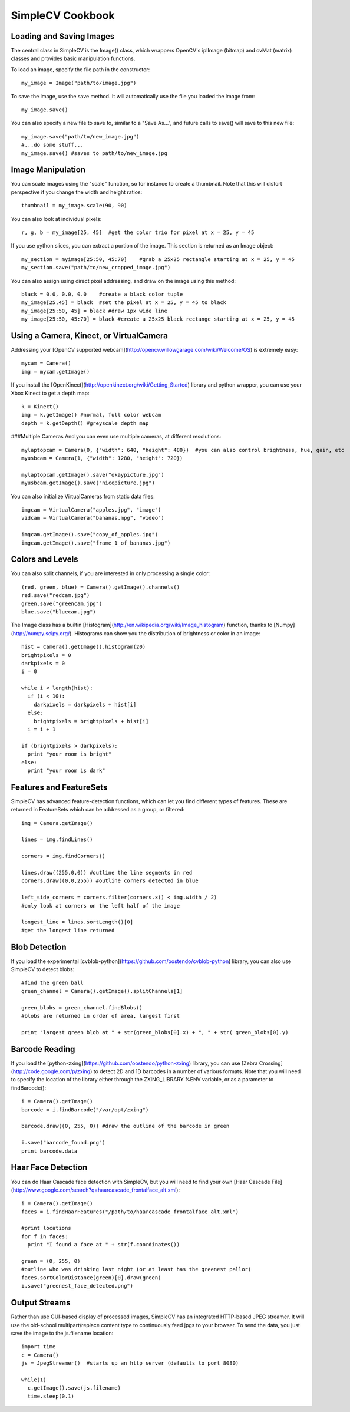 SimpleCV Cookbook
===========================


Loading and Saving Images
----------------------------

The central class in SimpleCV is the Image() class, which wrappers OpenCV's iplImage (bitmap) and cvMat (matrix) classes and provides basic manipulation functions.

To load an image, specify the file path in the constructor::

    my_image = Image("path/to/image.jpg")

To save the image, use the save method.  It will automatically use the file you loaded the image from::

    my_image.save()

You can also specify a new file to save to, similar to a "Save As...", and future calls to save() will save to this new file::

     my_image.save("path/to/new_image.jpg")
     #...do some stuff...
     my_image.save() #saves to path/to/new_image.jpg


Image Manipulation
-----------------------

You can scale images using the "scale" function, so for instance to create a thumbnail.  Note that this will distort perspective if you change the width and height ratios::

    thumbnail = my_image.scale(90, 90)

You can also look at individual pixels::

    r, g, b = my_image[25, 45]  #get the color trio for pixel at x = 25, y = 45

If you use python slices, you can extract a portion of the image.  This section is returned as an Image object::

    my_section = myimage[25:50, 45:70]    #grab a 25x25 rectangle starting at x = 25, y = 45
    my_section.save("path/to/new_cropped_image.jpg")

You can also assign using direct pixel addressing, and draw on the image using this method::

    black = 0.0, 0.0, 0.0    #create a black color tuple
    my_image[25,45] = black  #set the pixel at x = 25, y = 45 to black
    my_image[25:50, 45] = black #draw 1px wide line
    my_image[25:50, 45:70] = black #create a 25x25 black rectange starting at x = 25, y = 45 

Using a Camera, Kinect, or VirtualCamera
--------------------------------------------

Addressing your [OpenCV supported webcam](http://opencv.willowgarage.com/wiki/Welcome/OS) is extremely easy::

    mycam = Camera()
    img = mycam.getImage()

If you install the [OpenKinect](http://openkinect.org/wiki/Getting_Started) library and python wrapper, you can use your Xbox Kinect to get a depth map::

    k = Kinect()
    img = k.getImage() #normal, full color webcam
    depth = k.getDepth() #greyscale depth map

###Multiple Cameras
And you can even use multiple cameras, at different resolutions::

    mylaptopcam = Camera(0, {"width": 640, "height": 480})  #you can also control brightness, hue, gain, etc 
    myusbcam = Camera(1, {"width": 1280, "height": 720})

    mylaptopcam.getImage().save("okaypicture.jpg")
    myusbcam.getImage().save("nicepicture.jpg")

You can also initialize VirtualCameras from static data files::

    imgcam = VirtualCamera("apples.jpg", "image")
    vidcam = VirtualCamera("bananas.mpg", "video")

    imgcam.getImage().save("copy_of_apples.jpg")
    imgcam.getImage().save("frame_1_of_bananas.jpg")

Colors and Levels 
-----------------

You can also split channels, if you are interested in only processing a single color::

    (red, green, blue) = Camera().getImage().channels()
    red.save("redcam.jpg")
    green.save("greencam.jpg")
    blue.save("bluecam.jpg")

The Image class has a builtin [Histogram](http://en.wikipedia.org/wiki/Image_histogram) function, thanks to [Numpy](http://numpy.scipy.org/).  Histograms can show you the distribution of brightness or color in an image::

    hist = Camera().getImage().histogram(20)
    brightpixels = 0
    darkpixels = 0
    i = 0

    while i < length(hist):
      if (i < 10):
        darkpixels = darkpixels + hist[i]
      else:
        brightpixels = brightpixels + hist[i]
      i = i + 1

    if (brightpixels > darkpixels):
      print "your room is bright"
    else:
      print "your room is dark"

      
Features and FeatureSets
-----------------------------

SimpleCV has advanced feature-detection functions, which can let you find
different types of features.  These are returned in FeatureSets which can
be addressed as a group, or filtered::

    img = Camera.getImage()

    lines = img.findLines()

    corners = img.findCorners()

    lines.draw((255,0,0)) #outline the line segments in red
    corners.draw((0,0,255)) #outline corners detected in blue

    left_side_corners = corners.filter(corners.x() < img.width / 2)
    #only look at corners on the left half of the image

    longest_line = lines.sortLength()[0]
    #get the longest line returned


Blob Detection
-------------------

If you load the experimental [cvblob-python](https://github.com/oostendo/cvblob-python) library, you can also use SimpleCV to detect blobs::

    #find the green ball
    green_channel = Camera().getImage().splitChannels[1]

    green_blobs = green_channel.findBlobs()
    #blobs are returned in order of area, largest first

    print "largest green blob at " + str(green_blobs[0].x) + ", " + str( green_blobs[0].y)


Barcode Reading
-------------------

If you load the [python-zxing](https://github.com/oostendo/python-zxing) library, you can use [Zebra Crossing](http://code.google.com/p/zxing) to detect 2D and 1D barcodes in a number of various formats.  Note that you will need to specify
the location of the library either through the ZXING_LIBRARY %ENV variable, or
as a parameter to findBarcode()::

    i = Camera().getImage()
    barcode = i.findBarcode("/var/opt/zxing")

    barcode.draw((0, 255, 0)) #draw the outline of the barcode in green

    i.save("barcode_found.png")
    print barcode.data

Haar Face Detection
---------------------

You can do Haar Cascade face detection with SimpleCV, but you will need to find your own [Haar Cascade File](http://www.google.com/search?q=haarcascade_frontalface_alt.xml)::

    i = Camera().getImage()
    faces = i.findHaarFeatures("/path/to/haarcascade_frontalface_alt.xml")
    
    #print locations 
    for f in faces:
      print "I found a face at " + str(f.coordinates())
    
    green = (0, 255, 0)
    #outline who was drinking last night (or at least has the greenest pallor)
    faces.sortColorDistance(green)[0].draw(green)
    i.save("greenest_face_detected.png")


Output Streams
-----------------

Rather than use GUI-based display of processed images, SimpleCV has an
integrated HTTP-based JPEG streamer.  It will use the old-school
multipart/replace content type to continuously feed jpgs to your browser.  
To send the data, you just save the image to the js.filename location::

    import time
    c = Camera()
    js = JpegStreamer()  #starts up an http server (defaults to port 8080)

    while(1)
      c.getImage().save(js.filename)
      time.sleep(0.1)
      

